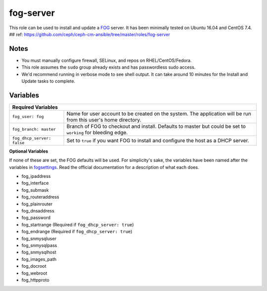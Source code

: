 fog-server
==========

This role can be used to install and update a FOG_ server.  It has been minimally tested on Ubuntu 16.04 and CentOS 7.4.
## ref: https://github.com/ceph/ceph-cm-ansible/tree/master/roles/fog-server

Notes
+++++

* You must manually configure firewall, SELinux, and repos on RHEL/CentOS/Fedora.
* This role assumes the ``sudo`` group already exists and has passwordless sudo access.
* We'd recommend running in verbose mode to see shell output.  It can take around 10 minutes for the Install and Update tasks to complete.

Variables
+++++++++

+-----------------------------------------------------------------------------------------------------------------------------------------------+
| **Required Variables**                                                                                                                        |
+----------------------------+------------------------------------------------------------------------------------------------------------------+
| ``fog_user: fog``          | Name for user account to be created on the system.  The application will be run from this user's home directory. |
+----------------------------+------------------------------------------------------------------------------------------------------------------+
| ``fog_branch: master``     | Branch of FOG to checkout and install.  Defaults to master but could be set to ``working`` for bleeding edge.    |
+----------------------------+------------------------------------------------------------------------------------------------------------------+
| ``fog_dhcp_server: false`` | Set to ``true`` if you want FOG to install and configure the host as a DHCP server.                              |
+----------------------------+------------------------------------------------------------------------------------------------------------------+

**Optional Variables**

If none of these are set, the FOG defaults will be used.  For simplicity's sake, the variables have been named after the variables in fogsettings_.  Read the official documentation for a description of what each does.

* fog_ipaddress
* fog_interface
* fog_submask
* fog_routeraddress
* fog_plainrouter
* fog_dnsaddress
* fog_password
* fog_startrange (Required if ``fog_dhcp_server: true``)
* fog_endrange (Required if ``fog_dhcp_server: true``)
* fog_snmysqluser
* fog_snmysqlpass
* fog_snmysqlhost
* fog_images_path
* fog_docroot
* fog_webroot
* fog_httpproto

.. _FOG: https://fogproject.org/
.. _fogsettings: https://wiki.fogproject.org/wiki/index.php?title=.fogsettings
